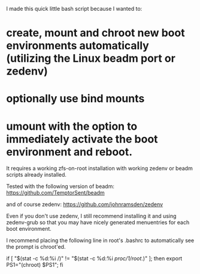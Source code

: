 I made this quick little bash script because I wanted to:

* create, mount and chroot new boot environments automatically (utilizing the Linux beadm port or zedenv)
* optionally use bind mounts
* umount with the option to immediately activate the boot environment and reboot.

It requires a working zfs-on-root installation with working zedenv or beadm scripts already installed.

Tested with the following version of beadm:
https://github.com/TemptorSent/beadm

and of course zedenv:
https://github.com/johnramsden/zedenv

Even if you don't use zedenv, I still recommend installing it and using
zedenv-grub so that you may have nicely generated menuentries for each boot environment.

I recommend placing the following line in root's .bashrc to automatically see the prompt is chroot'ed.

if [ "$(stat -c %d:%i /)" != "$(stat -c %d:%i /proc/1/root/.)" ]; then export PS1="(chroot) $PS1"; fi
